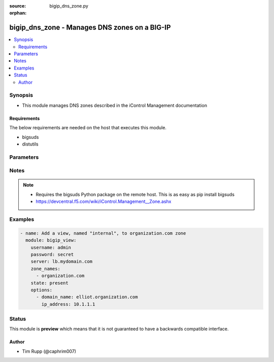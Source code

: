 :source: bigip_dns_zone.py

:orphan:

.. _bigip_dns_zone_module:


bigip_dns_zone - Manages DNS zones on a BIG-IP
++++++++++++++++++++++++++++++++++++++++++++++

.. versionadded:: 2.2

.. contents::
   :local:
   :depth: 2


Synopsis
--------
- This module manages DNS zones described in the iControl Management documentation



Requirements
~~~~~~~~~~~~
The below requirements are needed on the host that executes this module.

- bigsuds
- distutils


Parameters
----------

.. raw:: html

    <table  border=0 cellpadding=0 class="documentation-table">
                                                                                                                                                                                                                                        <tr>
            <th colspan="1">Parameter</th>
            <th>Choices/<font color="blue">Defaults</font></th>
                        <th width="100%">Comments</th>
        </tr>
                    <tr>
                                                                <td colspan="1">
                    <b>options</b>
                                                        </td>
                                <td>
                                                                                                                                                            </td>
                                                                <td>
                                                                        <div>A sequence of options for the view.</div>
                                                                                </td>
            </tr>
                                <tr>
                                                                <td colspan="1">
                    <b>password</b>
                    <br/><div style="font-size: small; color: red">required</div>                                    </td>
                                <td>
                                                                                                                                                            </td>
                                                                <td>
                                                                        <div>BIG-IP password.</div>
                                                                                </td>
            </tr>
                                <tr>
                                                                <td colspan="1">
                    <b>server</b>
                    <br/><div style="font-size: small; color: red">required</div>                                    </td>
                                <td>
                                                                                                                                                            </td>
                                                                <td>
                                                                        <div>BIG-IP host.</div>
                                                                                </td>
            </tr>
                                <tr>
                                                                <td colspan="1">
                    <b>state</b>
                                                        </td>
                                <td>
                                                                                                                            <ul><b>Choices:</b>
                                                                                                                                                                <li><div style="color: blue"><b>present</b>&nbsp;&larr;</div></li>
                                                                                                                                                                                                <li>absent</li>
                                                                                    </ul>
                                                                            </td>
                                                                <td>
                                                                        <div>Whether the record should exist.  When <code>absent</code>, removes the record.</div>
                                                                                </td>
            </tr>
                                <tr>
                                                                <td colspan="1">
                    <b>user</b>
                    <br/><div style="font-size: small; color: red">required</div>                                    </td>
                                <td>
                                                                                                                                                            </td>
                                                                <td>
                                                                        <div>BIG-IP username.</div>
                                                                                        <div style="font-size: small; color: darkgreen"><br/>aliases: username</div>
                                    </td>
            </tr>
                                <tr>
                                                                <td colspan="1">
                    <b>zone</b>
                    <br/><div style="font-size: small; color: red">required</div>                                    </td>
                                <td>
                                                                                                                                                            </td>
                                                                <td>
                                                                        <div>The name of the zone.</div>
                                                                                </td>
            </tr>
                        </table>
    <br/>


Notes
-----

.. note::
    - Requires the bigsuds Python package on the remote host. This is as easy as pip install bigsuds
    - https://devcentral.f5.com/wiki/iControl.Management__Zone.ashx


Examples
--------

.. code-block:: yaml

    
    - name: Add a view, named "internal", to organization.com zone
      module: bigip_view:
        username: admin
        password: secret
        server: lb.mydomain.com
        zone_names:
          - organization.com
        state: present
        options:
          - domain_name: elliot.organization.com
            ip_address: 10.1.1.1





Status
------



This module is **preview** which means that it is not guaranteed to have a backwards compatible interface.




Author
~~~~~~

- Tim Rupp (@caphrim007)

